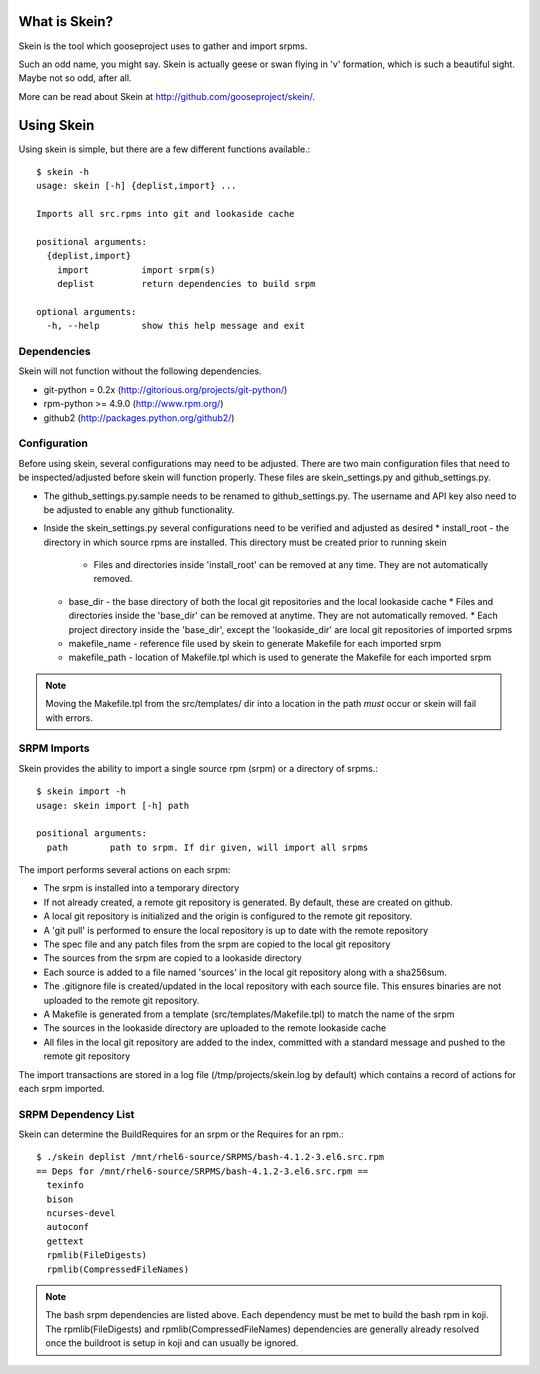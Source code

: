 What is Skein?
--------------

Skein is the tool which gooseproject uses to gather and import srpms. 

Such an odd name, you might say. Skein is actually geese or swan flying in 'v' formation, which is such a beautiful sight. Maybe not so odd, after all.

More can be read about Skein at http://github.com/gooseproject/skein/.

Using Skein
-----------

Using skein is simple, but there are a few different functions available.::

    $ skein -h
    usage: skein [-h] {deplist,import} ...

    Imports all src.rpms into git and lookaside cache

    positional arguments:
      {deplist,import}
        import          import srpm(s)
        deplist         return dependencies to build srpm

    optional arguments:
      -h, --help        show this help message and exit

Dependencies
============

Skein will not function without the following dependencies.

* git-python = 0.2x (http://gitorious.org/projects/git-python/)
* rpm-python >= 4.9.0 (http://www.rpm.org/)
* github2 (http://packages.python.org/github2/)

Configuration
=============

Before using skein, several configurations may need to be adjusted. There are two main configuration files that need to be inspected/adjusted before skein will function properly. These files are skein_settings.py and github_settings.py. 

* The github_settings.py.sample needs to be renamed to github_settings.py. The username and API key also need to be adjusted to enable any github functionality. 
* Inside the skein_settings.py several configurations need to be verified and adjusted as desired
  * install_root - the directory in which source rpms are installed. This directory must be created prior to running skein
    * Files and directories inside 'install_root' can be removed at any time. They are not automatically removed.
  * base_dir - the base directory of both the local git repositories and the local lookaside cache
    * Files and directories inside the 'base_dir' can be removed at anytime. They are not automatically removed.
    * Each project directory inside the 'base_dir', except the 'lookaside_dir' are local git repositories of imported srpms
  * makefile_name - reference file used by skein to generate Makefile for each imported srpm
  * makefile_path - location of Makefile.tpl which is used to generate the Makefile for each imported srpm

.. note:: Moving the Makefile.tpl from the src/templates/ dir into a location in the path *must* occur or skein will fail with errors.

SRPM Imports
============

Skein provides the ability to import a single source rpm (srpm) or a directory of srpms.::

    $ skein import -h
    usage: skein import [-h] path

    positional arguments:
      path        path to srpm. If dir given, will import all srpms

The import performs several actions on each srpm:

* The srpm is installed into a temporary directory
* If not already created, a remote git repository is generated. By default, these are created on github.
* A local git repository is initialized and the origin is configured to the remote git repository.
* A 'git pull' is performed to ensure the local repository is up to date with the remote repository
* The spec file and any patch files from the srpm are copied to the local git repository
* The sources from the srpm are copied to a lookaside directory
* Each source is added to a file named 'sources' in the local git repository along with a sha256sum.
* The .gitignore file is created/updated in the local repository with each source file. This ensures binaries are not uploaded to the remote git repository.
* A Makefile is generated from a template (src/templates/Makefile.tpl) to match the name of the srpm
* The sources in the lookaside directory are uploaded to the remote lookaside cache
* All files in the local git repository are added to the index, committed with a standard message and pushed to the remote git repository

The import transactions are stored in a log file (/tmp/projects/skein.log by default) which contains a record of actions for each srpm imported.

SRPM Dependency List
====================

Skein can determine the BuildRequires for an srpm or the Requires for an rpm.::

    $ ./skein deplist /mnt/rhel6-source/SRPMS/bash-4.1.2-3.el6.src.rpm 
    == Deps for /mnt/rhel6-source/SRPMS/bash-4.1.2-3.el6.src.rpm ==
      texinfo
      bison
      ncurses-devel
      autoconf
      gettext
      rpmlib(FileDigests)
      rpmlib(CompressedFileNames)

.. note:: The bash srpm dependencies are listed above. Each dependency must be met to build the bash rpm in koji. The rpmlib(FileDigests) and rpmlib(CompressedFileNames) dependencies are generally already resolved once the buildroot is setup in koji and can usually be ignored.



